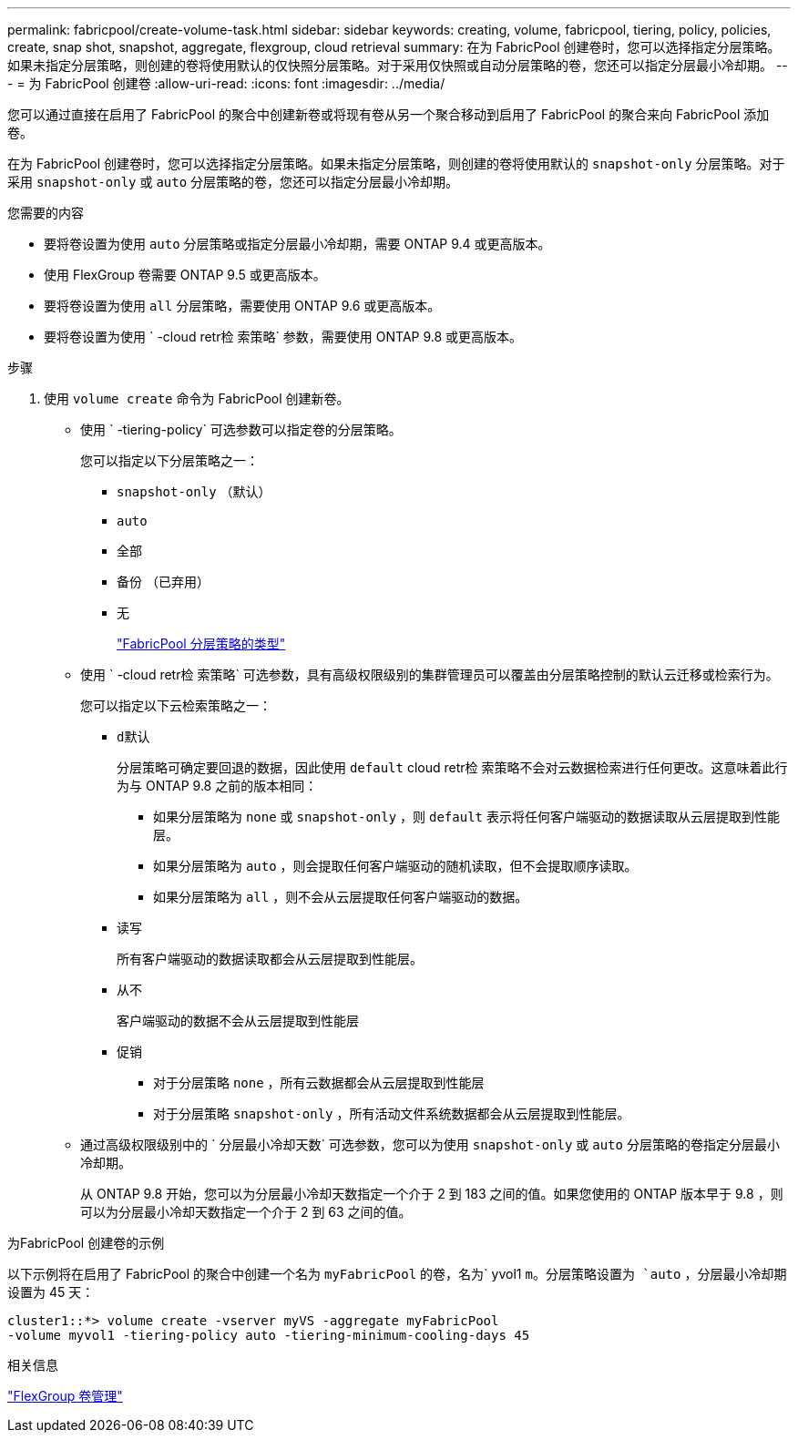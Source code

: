 ---
permalink: fabricpool/create-volume-task.html 
sidebar: sidebar 
keywords: creating, volume, fabricpool, tiering, policy, policies, create, snap shot, snapshot, aggregate, flexgroup, cloud retrieval 
summary: 在为 FabricPool 创建卷时，您可以选择指定分层策略。如果未指定分层策略，则创建的卷将使用默认的仅快照分层策略。对于采用仅快照或自动分层策略的卷，您还可以指定分层最小冷却期。 
---
= 为 FabricPool 创建卷
:allow-uri-read: 
:icons: font
:imagesdir: ../media/


[role="lead"]
您可以通过直接在启用了 FabricPool 的聚合中创建新卷或将现有卷从另一个聚合移动到启用了 FabricPool 的聚合来向 FabricPool 添加卷。

在为 FabricPool 创建卷时，您可以选择指定分层策略。如果未指定分层策略，则创建的卷将使用默认的 `snapshot-only` 分层策略。对于采用 `snapshot-only` 或 `auto` 分层策略的卷，您还可以指定分层最小冷却期。

.您需要的内容
* 要将卷设置为使用 `auto` 分层策略或指定分层最小冷却期，需要 ONTAP 9.4 或更高版本。
* 使用 FlexGroup 卷需要 ONTAP 9.5 或更高版本。
* 要将卷设置为使用 `all` 分层策略，需要使用 ONTAP 9.6 或更高版本。
* 要将卷设置为使用 ` -cloud retr检 索策略` 参数，需要使用 ONTAP 9.8 或更高版本。


.步骤
. 使用 `volume create` 命令为 FabricPool 创建新卷。
+
** 使用 ` -tiering-policy` 可选参数可以指定卷的分层策略。
+
您可以指定以下分层策略之一：

+
*** `snapshot-only` （默认）
*** `auto`
*** `全部`
*** `备份` （已弃用）
*** `无`
+
link:tiering-policies-concept.html#types-of-fabricpool-tiering-policies["FabricPool 分层策略的类型"]



** 使用 ` -cloud retr检 索策略` 可选参数，具有高级权限级别的集群管理员可以覆盖由分层策略控制的默认云迁移或检索行为。
+
您可以指定以下云检索策略之一：

+
*** `d默认`
+
分层策略可确定要回退的数据，因此使用 `default` cloud retr检 索策略不会对云数据检索进行任何更改。这意味着此行为与 ONTAP 9.8 之前的版本相同：

+
**** 如果分层策略为 `none` 或 `snapshot-only` ，则 `default` 表示将任何客户端驱动的数据读取从云层提取到性能层。
**** 如果分层策略为 `auto` ，则会提取任何客户端驱动的随机读取，但不会提取顺序读取。
**** 如果分层策略为 `all` ，则不会从云层提取任何客户端驱动的数据。


*** `读写`
+
所有客户端驱动的数据读取都会从云层提取到性能层。

*** `从不`
+
客户端驱动的数据不会从云层提取到性能层

*** `促销`
+
**** 对于分层策略 `none` ，所有云数据都会从云层提取到性能层
**** 对于分层策略 `snapshot-only` ，所有活动文件系统数据都会从云层提取到性能层。




** 通过高级权限级别中的 ` 分层最小冷却天数` 可选参数，您可以为使用 `snapshot-only` 或 `auto` 分层策略的卷指定分层最小冷却期。
+
从 ONTAP 9.8 开始，您可以为分层最小冷却天数指定一个介于 2 到 183 之间的值。如果您使用的 ONTAP 版本早于 9.8 ，则可以为分层最小冷却天数指定一个介于 2 到 63 之间的值。





.为FabricPool 创建卷的示例
以下示例将在启用了 FabricPool 的聚合中创建一个名为 `myFabricPool` 的卷，名为` yvol1 `m。分层策略设置为 `auto` ，分层最小冷却期设置为 45 天：

[listing]
----
cluster1::*> volume create -vserver myVS -aggregate myFabricPool
-volume myvol1 -tiering-policy auto -tiering-minimum-cooling-days 45
----
.相关信息
link:../flexgroup/index.html["FlexGroup 卷管理"]
